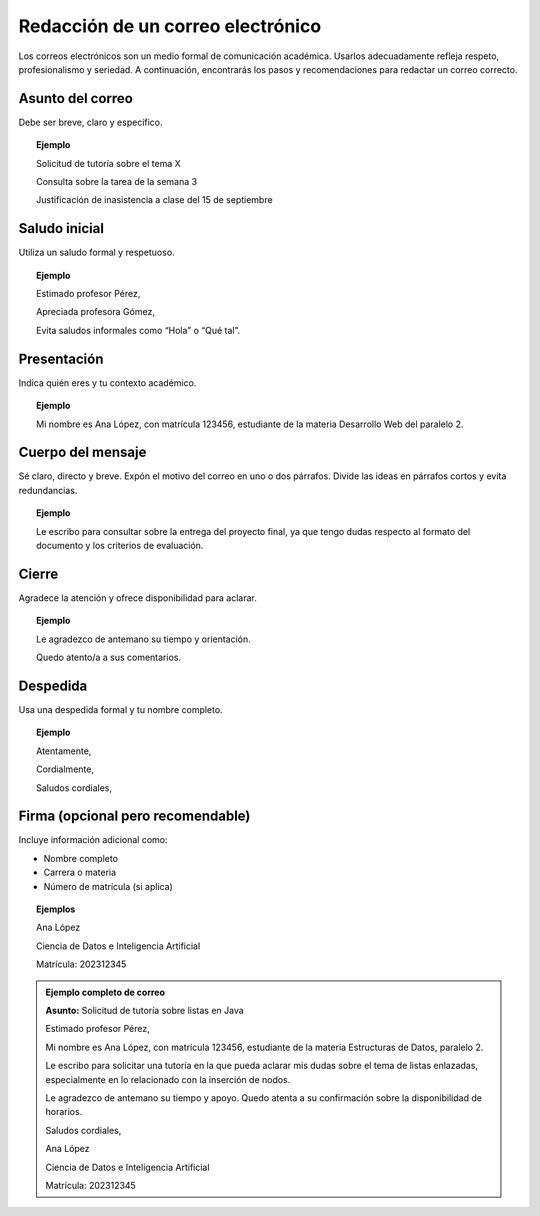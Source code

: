 ..
  Copyright (c) 2025 Allan Avendaño Sudario
  Licensed under Creative Commons Attribution-ShareAlike 4.0 International License
  SPDX-License-Identifier: CC-BY-SA-4.0

==================================
Redacción de un correo electrónico
==================================


Los correos electrónicos son un medio formal de comunicación académica. Usarlos adecuadamente refleja respeto, profesionalismo y seriedad. A continuación, encontrarás los pasos y recomendaciones para redactar un correo correcto.


Asunto del correo
-----------------

Debe ser breve, claro y específico.

.. topic:: Ejemplo

    Solicitud de tutoría sobre el tema X

    Consulta sobre la tarea de la semana 3

    Justificación de inasistencia a clase del 15 de septiembre


Saludo inicial
--------------

Utiliza un saludo formal y respetuoso.

.. topic:: Ejemplo

    Estimado profesor Pérez,

    Apreciada profesora Gómez,

    Evita saludos informales como “Hola” o “Qué tal”.


Presentación
--------------

Indica quién eres y tu contexto académico.

.. topic:: Ejemplo

    Mi nombre es Ana López, con matrícula 123456, estudiante de la materia Desarrollo Web del paralelo 2.


Cuerpo del mensaje
------------------

Sé claro, directo y breve. Expón el motivo del correo en uno o dos párrafos. Divide las ideas en párrafos cortos y evita redundancias.

.. topic:: Ejemplo

    Le escribo para consultar sobre la entrega del proyecto final, ya que tengo dudas respecto al formato del documento y los criterios de evaluación.

Cierre
------

Agradece la atención y ofrece disponibilidad para aclarar.

.. topic:: Ejemplo

    Le agradezco de antemano su tiempo y orientación.

    Quedo atento/a a sus comentarios.

Despedida
----------

Usa una despedida formal y tu nombre completo.

.. topic:: Ejemplo

    Atentamente,

    Cordialmente,
    
    Saludos cordiales,

Firma (opcional pero recomendable)
----------------------------------

Incluye información adicional como:

* Nombre completo
* Carrera o materia
* Número de matrícula (si aplica)

.. topic:: Ejemplos

    Ana López

    Ciencia de Datos e Inteligencia Artificial
    
    Matrícula: 202312345


.. admonition:: Ejemplo completo de correo

    **Asunto:** Solicitud de tutoría sobre listas en Java

    Estimado profesor Pérez,

    Mi nombre es Ana López, con matrícula 123456, estudiante de la materia Estructuras de Datos, paralelo 2.

    Le escribo para solicitar una tutoría en la que pueda aclarar mis dudas sobre el tema de listas enlazadas, especialmente en lo relacionado con la inserción de nodos.

    Le agradezco de antemano su tiempo y apoyo. Quedo atenta a su confirmación sobre la disponibilidad de horarios.

    Saludos cordiales,

    Ana López
    
    Ciencia de Datos e Inteligencia Artificial
    
    Matrícula: 202312345